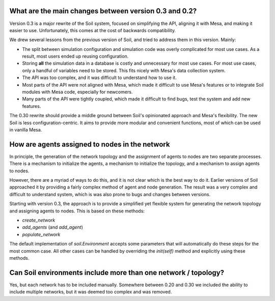 

What are the main changes between version 0.3 and 0.2?
######################################################

Version 0.3 is a major rewrite of the Soil system, focused on simplifying the API, aligning it with Mesa, and making it easier to use.
Unfortunately, this comes at the cost of backwards compatibility.

We drew several lessons from the previous version of Soil, and tried to address them in this version.
Mainly:

- The split between simulation configuration and simulation code was overly complicated for most use cases. As a result, most users ended up reusing configuration.
- Storing **all** the simulation data in a database is costly and unnecessary for most use cases. For most use cases, only a handful of variables need to be stored. This fits nicely with Mesa's data collection system.
- The API was too complex, and it was difficult to understand how to use it.
- Most parts of the API were not aligned with Mesa, which made it difficult to use Mesa's features or to integrate Soil modules with Mesa code, especially for newcomers.
- Many parts of the API were tightly coupled, which made it difficult to find bugs, test the system and add new features.

The 0.30 rewrite should provide a middle ground between Soil's opinionated approach and Mesa's flexibility.
The new Soil is less configuration-centric.
It aims to provide more modular and convenient functions, most of which can be used in vanilla Mesa.

How are agents assigned to nodes in the network
###############################################

In principle, the generation of the network topology and the assignment of agents to nodes are two separate processes.
There is a mechanism to initialize the agents, a mechanism to initialize the topology, and a mechanism to assign agents to nodes.

However, there are a myriad of ways to do this, and it is not clear which is the best way to do it.
Earlier versions of Soil approached it by providing a fairly complex method of agent and node generation.
The result was a very complex and difficult to understand system, which is was also prone to bugs and changes between versions.

Starting with version 0.3, the approach is to provide a simplified yet flexible system for generating the network topology and assigning agents to nodes.
This is based on these methods:

- `create_network`
- `add_agents` (and `add_agent`)
- `populate_network`

The default implementation of `soil.Environment` accepts some parameters that will automatically do these steps for the most common case.
All other cases can be handled by overriding the `init(self)` method and explicitly using these methods.


Can Soil environments include more than one network / topology?
###############################################################

Yes, but each network has to be included manually.
Somewhere between 0.20 and 0.30 we included the ability to include multiple networks, but it was deemed too complex and was removed.
